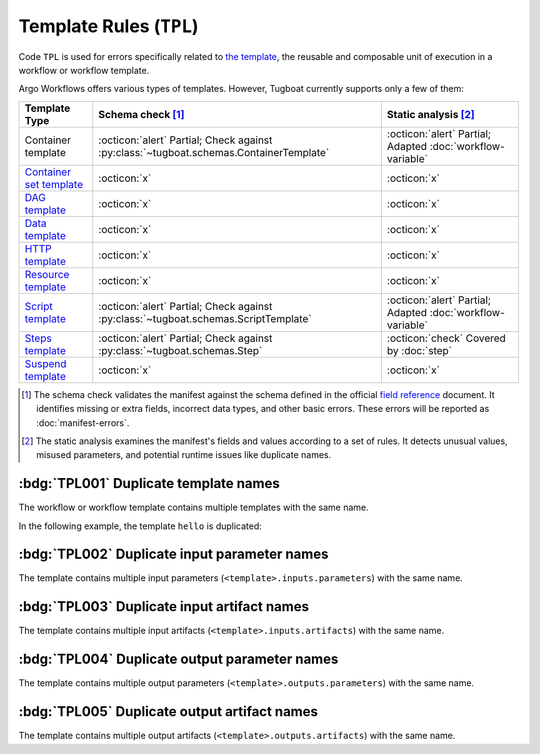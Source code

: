 Template Rules (``TPL``)
========================

Code ``TPL`` is used for errors specifically related to `the template <https://argo-workflows.readthedocs.io/en/latest/fields/#template>`_, the reusable and composable unit of execution in a workflow or workflow template.

Argo Workflows offers various types of templates. However, Tugboat currently supports only a few of them:

.. list-table::
    :header-rows: 1

    * - Template Type
      - Schema check [#schm-chk]_
      - Static analysis [#sttc-chk]_

    * - Container template
      - :octicon:`alert` Partial; Check against :py:class:`~tugboat.schemas.ContainerTemplate`
      - :octicon:`alert` Partial; Adapted :doc:`workflow-variable`

    * - `Container set template <https://argo-workflows.readthedocs.io/en/latest/container-set-template/>`_
      - :octicon:`x`
      - :octicon:`x`

    * - `DAG template <https://argo-workflows.readthedocs.io/en/latest/walk-through/dag/>`_
      - :octicon:`x`
      - :octicon:`x`

    * - `Data template <https://argo-workflows.readthedocs.io/en/latest/data-sourcing-and-transformation/>`_
      - :octicon:`x`
      - :octicon:`x`

    * - `HTTP template <https://argo-workflows.readthedocs.io/en/latest/http-template/>`_
      - :octicon:`x`
      - :octicon:`x`

    * - `Resource template <https://argo-workflows.readthedocs.io/en/latest/walk-through/kubernetes-resources/>`_
      - :octicon:`x`
      - :octicon:`x`

    * - `Script template <https://argo-workflows.readthedocs.io/en/latest/walk-through/scripts-and-results/>`_
      - :octicon:`alert` Partial; Check against :py:class:`~tugboat.schemas.ScriptTemplate`
      - :octicon:`alert` Partial; Adapted :doc:`workflow-variable`

    * - `Steps template <https://argo-workflows.readthedocs.io/en/latest/walk-through/steps/>`_
      - :octicon:`alert` Partial; Check against :py:class:`~tugboat.schemas.Step`
      - :octicon:`check` Covered by :doc:`step`

    * - `Suspend template <https://argo-workflows.readthedocs.io/en/latest/walk-through/suspending/>`_
      - :octicon:`x`
      - :octicon:`x`

.. [#schm-chk] The schema check validates the manifest against the schema defined in the official `field reference`_ document. It identifies missing or extra fields, incorrect data types, and other basic errors. These errors will be reported as :doc:`manifest-errors`.
.. [#sttc-chk] The static analysis examines the manifest's fields and values according to a set of rules. It detects unusual values, misused parameters, and potential runtime issues like duplicate names.
.. _Field Reference: https://argo-workflows.readthedocs.io/en/latest/fields/


:bdg:`TPL001` Duplicate template names
--------------------------------------

The workflow or workflow template contains multiple templates with the same name.

In the following example, the template ``hello`` is duplicated:

.. code-block:: yaml
   :emphasize-lines: 7,10

   apiVersion: argoproj.io/v1alpha1
   kind: WorkflowTemplate
   metadata:
     name: demo
   spec:
     templates:
       - name: hello
         container:
           image: alpine:latest
       - name: hello
         container:
           image: busybox:latest


:bdg:`TPL002` Duplicate input parameter names
---------------------------------------------

The template contains multiple input parameters (``<template>.inputs.parameters``) with the same name.

.. code-block:: yaml
   :emphasize-lines: 10,11

   apiVersion: argoproj.io/v1alpha1
   kind: WorkflowTemplate
   metadata:
     name: demo
   spec:
     templates:
       - name: main
         inputs:
           parameters:
             - name: data
             - name: data
         ...


:bdg:`TPL003` Duplicate input artifact names
--------------------------------------------

The template contains multiple input artifacts (``<template>.inputs.artifacts``) with the same name.

.. code-block:: yaml
   :emphasize-lines: 10,12

   apiVersion: argoproj.io/v1alpha1
   kind: WorkflowTemplate
   metadata:
     name: demo
   spec:
     templates:
       - name: main
         inputs:
           artifacts:
             - name: data
               path: /data/foo
             - name: data
               path: /data/bar
         ...


:bdg:`TPL004` Duplicate output parameter names
----------------------------------------------

The template contains multiple output parameters (``<template>.outputs.parameters``) with the same name.

.. code-block:: yaml
   :emphasize-lines: 11,14

   apiVersion: argoproj.io/v1alpha1
   kind: WorkflowTemplate
   metadata:
     name: demo
   spec:
     templates:
        - name: main
          ...
          outputs:
            parameters:
              - name: message
                valueFrom:
                  path: /tmp/message.txt
              - name: message
                valueFrom:
                  path: /tmp/msg.txt


:bdg:`TPL005` Duplicate output artifact names
---------------------------------------------

The template contains multiple output artifacts (``<template>.outputs.artifacts``) with the same name.

.. code-block:: yaml
   :emphasize-lines: 11,13

   apiVersion: argoproj.io/v1alpha1
   kind: WorkflowTemplate
   metadata:
     name: demo
   spec:
     templates:
        - name: main
          ...
          outputs:
            artifacts:
              - name: data
                path: /data/foo
              - name: data
                path: /data/bar

